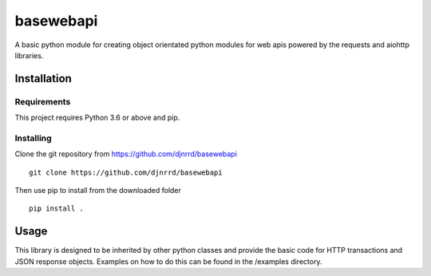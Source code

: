 ##########
basewebapi
##########

A basic python module for creating object orientated python modules for web
apis powered by the requests and aiohttp libraries.



Installation
############

Requirements
************

This project requires Python 3.6 or above and pip.

Installing
**********

Clone the git repository from `<https://github.com/djnrrd/basewebapi>`_
::
    git clone https://github.com/djnrrd/basewebapi

Then use pip to install from the downloaded folder
::
    pip install .

Usage
#####

This library is designed to be inherited by other python classes and provide
the basic code for HTTP transactions and JSON response objects. Examples on
how to do this can be found in the /examples directory.
